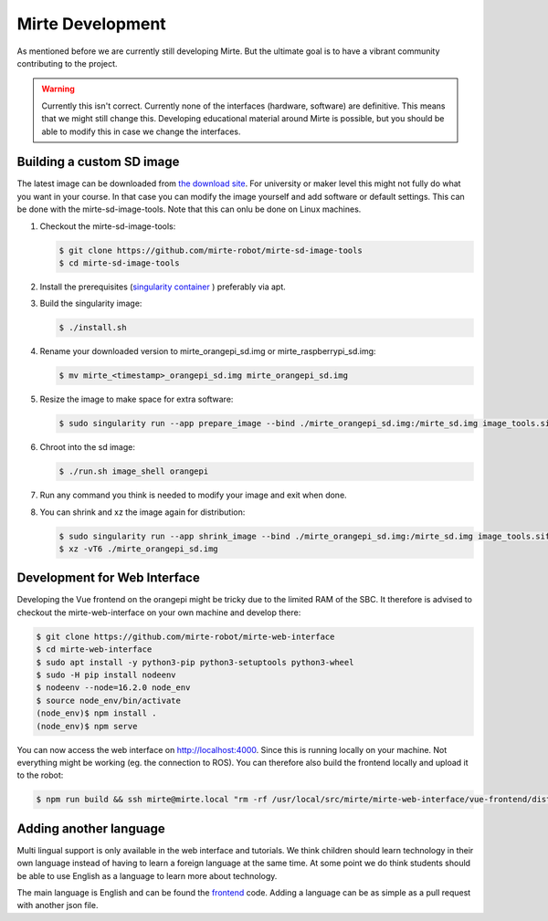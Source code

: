 Mirte Development
#################

As mentioned before we are currently still developing Mirte. But the ultimate goal is to have a vibrant
community contributing to the project.

.. warning::
   Currently this isn't correct.
   Currently none of the interfaces (hardware, software) are definitive. This means that we might still
   change this. Developing educational material around Mirte is possible, but you should be able to
   modify this in case we change the interfaces.


Building a custom SD image
==========================

The latest image can be downloaded from `the download site <http://dl.mirte.org>`_. For university
or maker level this might not fully do what you want in your course. In that case you can modify
the image yourself and add software or default settings. This can be done with the mirte-sd-image-tools.
Note that this can onlu be done on Linux machines.

1. Checkout the mirte-sd-image-tools:

   .. code-block:: bash

      $ git clone https://github.com/mirte-robot/mirte-sd-image-tools
      $ cd mirte-sd-image-tools

2. Install the prerequisites (`singularity container <https://sylabs.io/guides/3.0/user-guide/installation.html#install-the-debian-ubuntu-package-using-apt>`_ ) 
   preferably via apt.

3. Build the singularity image:

   .. code-block:: bash

      $ ./install.sh

4. Rename your downloaded version to mirte_orangepi_sd.img or mirte_raspberrypi_sd.img:

   .. code-block:: bash

      $ mv mirte_<timestamp>_orangepi_sd.img mirte_orangepi_sd.img

5. Resize the image to make space for extra software:

   .. code-block:: bash

      $ sudo singularity run --app prepare_image --bind ./mirte_orangepi_sd.img:/mirte_sd.img image_tools.sif

6. Chroot into the sd image:

   .. code-block:: bash

      $ ./run.sh image_shell orangepi

7. Run any command you think is needed to modify your image and exit when done.

8. You can shrink and xz the image again for distribution:

   .. code-block:: bash

      $ sudo singularity run --app shrink_image --bind ./mirte_orangepi_sd.img:/mirte_sd.img image_tools.sif
      $ xz -vT6 ./mirte_orangepi_sd.img




Development for Web Interface
=============================

Developing the Vue frontend on the orangepi might be tricky due to the limited RAM of the 
SBC. It therefore is advised to checkout the mirte-web-interface on your own machine
and develop there:

.. code-block:: bash

   $ git clone https://github.com/mirte-robot/mirte-web-interface
   $ cd mirte-web-interface
   $ sudo apt install -y python3-pip python3-setuptools python3-wheel
   $ sudo -H pip install nodeenv
   $ nodeenv --node=16.2.0 node_env
   $ source node_env/bin/activate
   (node_env)$ npm install .
   (node_env)$ npm serve

You can now access the web interface on http://localhost:4000. Since this is running locally
on your machine. Not everything might be working (eg. the connection to ROS). You can therefore
also build the frontend locally and upload it to the robot:

.. code-block:: bash

   $ npm run build && ssh mirte@mirte.local "rm -rf /usr/local/src/mirte/mirte-web-interface/vue-frontend/dist" && scp -r dist/ mirte@mirte.local:/usr/local/src/mirte/mirte-web-interface/vue-frontend




Adding another language
=======================

Multi lingual support is only available in the web interface and tutorials. We think children should
learn technology in their own language instead of having to learn a foreign language at the same time. 
At some point we do think students should be able to use English as a language to learn more about
technology. 

The main language is English and can be found the `frontend <https://github.com/mirte-robot/mirte-web-interface/blob/main/vue-frontend/locales/en.json>`_ 
code. Adding a language can be as simple as a pull request with another json file.
